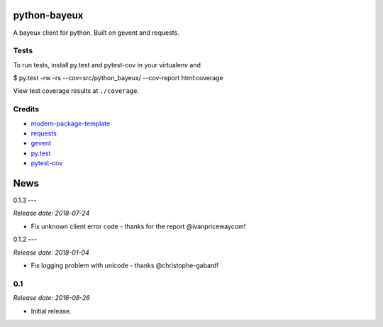 python-bayeux
==========================

A bayeux client for python.  Built on gevent and requests.


Tests
-----

To run tests, install py.test and pytest-cov in your virtualenv and

$ py.test -rw -rs --cov=src/python_bayeux/ --cov-report html:coverage

View test coverage results at ``./coverage``.


Credits
-------

- `modern-package-template`_
- `requests`_
- `gevent`_
- `py.test`_
- `pytest-cov`_

.. _`modern-package-template`: http://pypi.python.org/pypi/modern-package-template
.. _`requests`: https://pypi.python.org/pypi/requests
.. _`gevent`: http://www.gevent.org/
.. _`py.test`: http://doc.pytest.org/en/latest/index.html
.. _`pytest-cov`: https://pypi.python.org/pypi/pytest-cov


News
====

0.1.3
---

*Release date: 2018-07-24*

* Fix unknown client error code - thanks for the report @ivanpricewaycom!

0.1.2
---

*Release date: 2018-01-04*

* Fix logging problem with unicode - thanks @christophe-gabard!

0.1
---

*Release date: 2016-08-26*

* Initial release.



